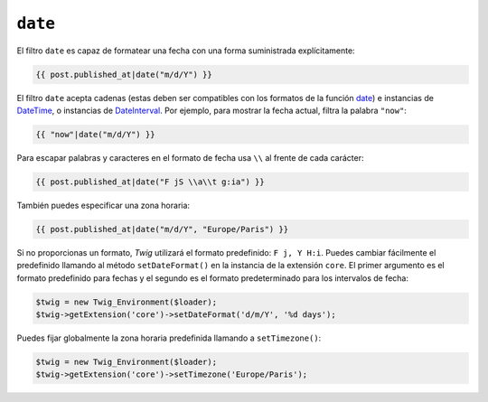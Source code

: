 ``date``
========

.. versionadded:: 1.1
    La compatibilidad con la zona horaria se añadió en *Twig* 1.1.

.. versionadded:: 1.5
    La compatibilidad para el formato de fecha predefinido se añadió en *Twig* 1.5.

.. versionadded:: 1.6.1
    El soporte para la zona horaria predeterminada se añadió en *Twig* 1.6.1

El filtro ``date`` es capaz de formatear una fecha con una forma suministrada explícitamente:

.. code-block:: jinja

    {{ post.published_at|date("m/d/Y") }}

El filtro ``date`` acepta cadenas (estas deben ser compatibles con los formatos de la función `date`_) e instancias de `DateTime`_, o instancias de `DateInterval`_. Por ejemplo, para mostrar la fecha actual, filtra la palabra ``"now"``:

.. code-block:: jinja

    {{ "now"|date("m/d/Y") }}

Para escapar palabras y caracteres en el formato de fecha usa ``\\`` al frente de cada carácter:

.. code-block:: jinja

    {{ post.published_at|date("F jS \\a\\t g:ia") }}

También puedes especificar una zona horaria:

.. code-block:: jinja

    {{ post.published_at|date("m/d/Y", "Europe/Paris") }}

Si no proporcionas un formato, *Twig* utilizará el formato predefinido: ``F j, Y H:i``. Puedes cambiar fácilmente el predefinido llamando al método ``setDateFormat()`` en la instancia de la extensión ``core``. El primer argumento es el formato predefinido para fechas y el segundo es el formato predeterminado para los intervalos de fecha:

.. code-block:: php

    $twig = new Twig_Environment($loader);
    $twig->getExtension('core')->setDateFormat('d/m/Y', '%d days');

Puedes fijar globalmente la zona horaria predefinida llamando a ``setTimezone()``:

.. code-block:: php

    $twig = new Twig_Environment($loader);
    $twig->getExtension('core')->setTimezone('Europe/Paris');

.. _`date`:         http://www.php.net/date
.. _`DateTime`:     http://www.php.net/DateTime
.. _`DateInterval`: http://www.php.net/DateInterval
